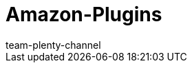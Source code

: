 = Amazon-Plugins
:lang: de
:keywords:
:description: Multi-Channel in plentymarkets: Plugins für den Marktplatz Amazon.
:position: 500
:url: maerkte/amazon/plugins
:id: WCM0RKV
:author: team-plenty-channel
